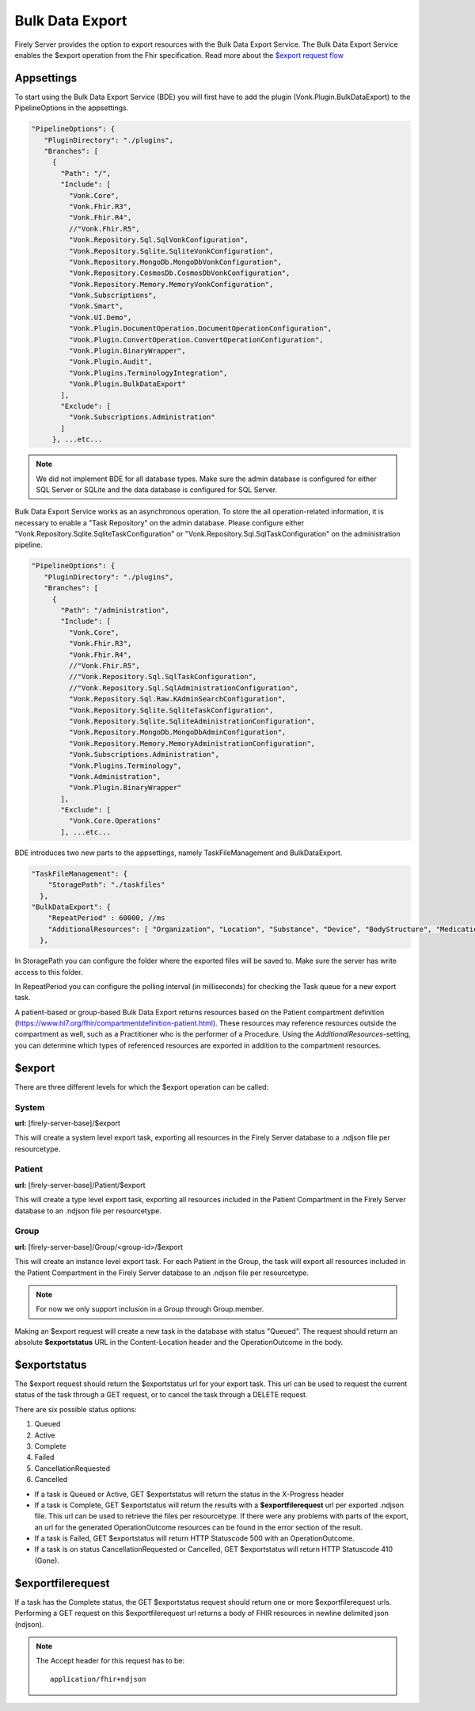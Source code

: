 .. _feature_bulkdataexport:

Bulk Data Export
================

Firely Server provides the option to export resources with the Bulk Data Export Service. 
The Bulk Data Export Service enables the $export operation from the Fhir specification. Read more about the `$export request flow <https://hl7.org/fhir/uv/bulkdata/export/index.html#request-flow>`_

Appsettings
-----------
To start using the Bulk Data Export Service (BDE) you will first have to add the plugin (Vonk.Plugin.BulkDataExport) to the PipelineOptions in the appsettings.

.. code-block:: JavaScript

 "PipelineOptions": {
    "PluginDirectory": "./plugins",
    "Branches": [
      {
        "Path": "/",
        "Include": [
          "Vonk.Core",
          "Vonk.Fhir.R3",
          "Vonk.Fhir.R4",
          //"Vonk.Fhir.R5",
          "Vonk.Repository.Sql.SqlVonkConfiguration",
          "Vonk.Repository.Sqlite.SqliteVonkConfiguration",
          "Vonk.Repository.MongoDb.MongoDbVonkConfiguration",
          "Vonk.Repository.CosmosDb.CosmosDbVonkConfiguration",
          "Vonk.Repository.Memory.MemoryVonkConfiguration",
          "Vonk.Subscriptions",
          "Vonk.Smart",
          "Vonk.UI.Demo",
          "Vonk.Plugin.DocumentOperation.DocumentOperationConfiguration",
          "Vonk.Plugin.ConvertOperation.ConvertOperationConfiguration",
          "Vonk.Plugin.BinaryWrapper",
          "Vonk.Plugin.Audit",
          "Vonk.Plugins.TerminologyIntegration",
          "Vonk.Plugin.BulkDataExport"
        ],
        "Exclude": [
          "Vonk.Subscriptions.Administration"
        ]
      }, ...etc...

.. note::
    We did not implement BDE for all database types. Make sure the admin database is configured for either SQL Server or SQLite and the data database is configured for SQL Server.
    
Bulk Data Export Service works as an asynchronous operation. To store the all operation-related information, it is necessary to enable a "Task Repository" on the admin database. Please configure either "Vonk.Repository.Sqlite.SqliteTaskConfiguration" or "Vonk.Repository.Sql.SqlTaskConfiguration" on the administration pipeline.

.. code-block:: JavaScript

 "PipelineOptions": {
    "PluginDirectory": "./plugins",
    "Branches": [
      {
        "Path": "/administration",
        "Include": [
          "Vonk.Core",
          "Vonk.Fhir.R3",
          "Vonk.Fhir.R4",
          //"Vonk.Fhir.R5",
          //"Vonk.Repository.Sql.SqlTaskConfiguration",
          //"Vonk.Repository.Sql.SqlAdministrationConfiguration",
          "Vonk.Repository.Sql.Raw.KAdminSearchConfiguration",
          "Vonk.Repository.Sqlite.SqliteTaskConfiguration",
          "Vonk.Repository.Sqlite.SqliteAdministrationConfiguration",
          "Vonk.Repository.MongoDb.MongoDbAdminConfiguration",
          "Vonk.Repository.Memory.MemoryAdministrationConfiguration",
          "Vonk.Subscriptions.Administration",
          "Vonk.Plugins.Terminology",
          "Vonk.Administration",
          "Vonk.Plugin.BinaryWrapper"
        ],
        "Exclude": [
          "Vonk.Core.Operations"
        ], ...etc...
    
BDE introduces two new parts to the appsettings, namely TaskFileManagement and BulkDataExport.

.. code-block:: JavaScript

  "TaskFileManagement": {
      "StoragePath": "./taskfiles"
    },
  "BulkDataExport": {
      "RepeatPeriod" : 60000, //ms
      "AdditionalResources": [ "Organization", "Location", "Substance", "Device", "BodyStructure", "Medication", "Coverage" ] 
    },
    
In StoragePath you can configure the folder where the exported files will be saved to. Make sure the server has write access to this folder.

In RepeatPeriod you can configure the polling interval (in milliseconds) for checking the Task queue for a new export task.

A patient-based or group-based Bulk Data Export returns resources based on the Patient compartment definition (https://www.hl7.org/fhir/compartmentdefinition-patient.html). These resources may reference resources outside the compartment as well, such as a Practitioner who is the performer of a Procedure. Using the `AdditionalResources`-setting, you can determine which types of referenced resources are exported in addition to the compartment resources.

$export
-------

There are three different levels for which the $export operation can be called:

System
^^^^^^
**url:** [firely-server-base]/$export

This will create a system level export task, exporting all resources in the Firely Server database to a .ndjson file per resourcetype.

Patient
^^^^^^^

**url:** [firely-server-base]/Patient/$export

This will create a type level export task, exporting all resources included in the Patient Compartment in the Firely Server database to an .ndjson file per resourcetype.

Group
^^^^^
**url:** [firely-server-base]/Group/<group-id>/$export

This will create an instance level export task. For each Patient in the Group, the task will export all resources included in the Patient Compartment in the Firely Server database to an .ndjson file per resourcetype.

.. note:: For now we only support inclusion in a Group through Group.member.

Making an $export request will create a new task in the database with status "Queued". The request should return an absolute **$exportstatus** URL in the Content-Location header and the OperationOutcome in the body.  

$exportstatus
-------------

The $export request should return the $exportstatus url for your export task. This url can be used to request the current status of the task through a GET request, or to cancel the task through a DELETE request.

There are six possible status options:

1. Queued
2. Active
3. Complete
4. Failed
5. CancellationRequested
6. Cancelled

* If a task is Queued or Active, GET $exportstatus will return the status in the X-Progress header
* If a task is Complete, GET $exportstatus will return the results with a **$exportfilerequest** url per exported .ndjson file. This url can be used to retrieve the files per resourcetype. If there were any problems with parts of the export, an url for the generated OperationOutcome resources can be found in the error section of the result.
* If a task is Failed, GET $exportstatus will return HTTP Statuscode 500 with an OperationOutcome.
* If a task is on status CancellationRequested or Cancelled, GET $exportstatus will return HTTP Statuscode 410 (Gone).


$exportfilerequest
------------------

If a task has the Complete status, the GET $exportstatus request should return one or more $exportfilerequest urls.
Performing a GET request on this $exportfilerequest url returns a body of FHIR resources in newline delimited json (ndjson).

.. note::
  The Accept header for this request has to be:
  
  ::    
  
    application/fhir+ndjson
